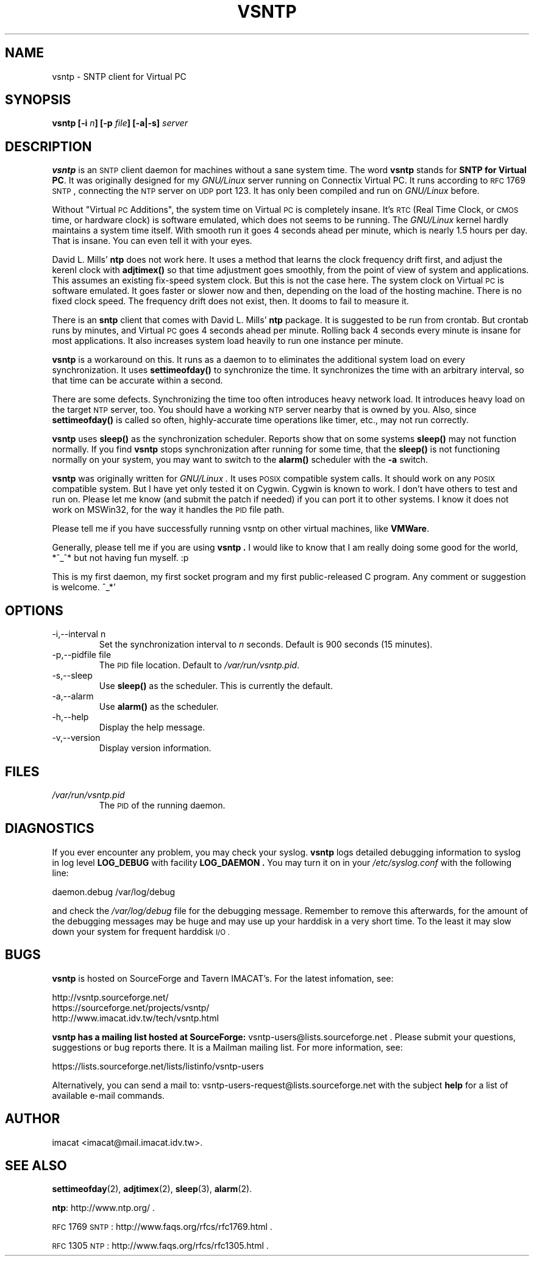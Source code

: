 .\" Process this file with
.\" groff -man -Tascii vsntp.8
.\"
.TH VSNTP 8 "MARCH 2007" VSNTP "System Administration Tools"
.SH NAME
vsntp \- SNTP client for Virtual PC
.SH SYNOPSIS
.BI "vsntp [-i " n "] [-p " file "] [-a|-s] " server
.SH DESCRIPTION
.B vsntp
is an
.SM SNTP
client daemon for machines without a sane system time.  The word
.B vsntp
stands for
.BR "SNTP for Virtual PC" .
It was originally designed for my
.I GNU/Linux
server running on Connectix Virtual PC.  It runs according to
.SM RFC
1769
.SM SNTP
, connecting the
.SM NTP
server on
.SM UDP
port 123.  It has only been compiled and run on
.I GNU/Linux
before.

Without "Virtual
.SM PC
Additions", the system time on Virtual
.SM PC
is completely insane.  It's
.SM RTC
(Real Time Clock, or
.SM CMOS
time, or hardware clock) is software emulated, which does not seems
to be running.  The
.I GNU/Linux
kernel hardly maintains a system time itself.  With smooth run it
goes 4 seconds ahead per minute, which is nearly 1.5 hours per day.
That is insane.  You can even tell it with your eyes.

David L. Mills'
.B ntp
does not work here.  It uses a method that learns the clock frequency
drift first, and adjust the kerenl clock with
.B adjtimex()
so that time adjustment goes smoothly, from the point of view of
system and applications.  This assumes an existing fix-speed system
clock.  But this is not the case here.  The system clock on Virtual
.SM PC
is software emulated.  It goes faster or slower now and then,
depending on the load of the hosting machine.  There is no fixed
clock speed.  The frequency drift does not exist, then.  It dooms to
fail to measure it.

There is an
.B sntp
client that comes with David L. Mills'
.B ntp
package.
It is suggested to be run from crontab.  But crontab runs by minutes,
and Virtual
.SM PC
goes 4 seconds ahead per minute.  Rolling back 4 seconds every minute
is insane for most applications.  It also increases system load
heavily to run one instance per minute.

.B vsntp
is a workaround on this.  It runs as a daemon to to eliminates the
additional system load on every synchronization.  It uses
.B settimeofday()
to synchronize the time.  It synchronizes the
time with an arbitrary interval, so that time can be accurate within
a second.

There are some defects.  Synchronizing the time too often introduces
heavy network load.  It introduces heavy load on the target
.SM NTP
server, too.  You should have a working
.SM NTP
server nearby that is owned by you.  Also, since
.B settimeofday()
is called so often, highly-accurate time operations like timer, etc.,
may not run correctly.

.B vsntp
uses
.BI sleep()
as the synchronization scheduler.  Reports show that on some systems
.BI sleep()
may not function normally.  If you find
.BI vsntp
stops synchronization after running for some time, that the
.BI sleep()
is not functioning normally on your system, you may want to switch
to the
.BI alarm()
scheduler with the
.B -a
switch.

.B vsntp
was originally written for
.I GNU/Linux .
It uses
.SM POSIX
compatible system calls.  It should work on any
.SM POSIX
compatible system.  But I have yet only tested it on Cygwin.  Cygwin
is known to work.  I don't have others to test and run on.  Please let
me know (and submit the patch if needed) if you can port it to other
systems.  I know it does not work on MSWin32, for the way it handles
the
.SM PID
file path.

Please tell me if you have successfully running vsntp on other virtual
machines, like
.BR "VMWare" .

Generally, please tell me if you are using
.B "vsntp" .
I would like to know that I am really doing some good for the world,
*^_^*  but not having fun myself. :p

This is my first daemon, my first socket program and my first
public-released C program.  Any comment or suggestion is welcome. ^_*'
.SH OPTIONS
.IP "-i,--interval n"
Set the synchronization interval to
.I n
seconds.  Default is 900 seconds (15 minutes).
.IP "-p,--pidfile file"
The
.SM PID
file location.  Default to
.IR /var/run/vsntp.pid .
.IP -s,--sleep
Use
.BI sleep()
as the scheduler.  This is currently the default.
.IP -a,--alarm
Use
.BI alarm()
as the scheduler.
.IP -h,--help
Display the help message.
.IP -v,--version
Display version information.
.SH FILES
.I /var/run/vsntp.pid
.RS
The
.SM PID
of the running daemon.
.SH DIAGNOSTICS
If you ever encounter any problem, you may check your syslog.
.B vsntp
logs detailed debugging information to syslog in log level
.B LOG_DEBUG
with facility
.B LOG_DAEMON .
You may turn it on in your
.I /etc/syslog.conf
with the following line:

  daemon.debug   /var/log/debug

and check the
.I /var/log/debug
file for the debugging message.  Remember to remove this afterwards,
for the amount of the debugging messages may be huge and may use up
your harddisk in a very short time.  To the least it may slow down
your system for frequent harddisk
.SM "I/O" .
.SH BUGS
.B vsntp
is hosted on SourceForge and Tavern IMACAT's.  For the latest
infomation, see:

  http://vsntp.sourceforge.net/
  https://sourceforge.net/projects/vsntp/
  http://www.imacat.idv.tw/tech/vsntp.html

.B vsntp has a mailing list hosted at SourceForge:
vsntp-users@lists.sourceforge.net .  Please submit your questions,
suggestions or bug reports there.  It is a Mailman mailing list.
For more information, see:

  https://lists.sourceforge.net/lists/listinfo/vsntp-users

Alternatively, you can send a mail to:
vsntp-users-request@lists.sourceforge.net with the subject
.B help
for a list of available e-mail commands.
.SH AUTHOR
imacat <imacat@mail.imacat.idv.tw>.
.SH "SEE ALSO"
.BR settimeofday (2),
.BR adjtimex (2),
.BR sleep (3),
.BR alarm (2).

.BR ntp :
http://www.ntp.org/ .

.SM RFC
1769
.SM SNTP
: http://www.faqs.org/rfcs/rfc1769.html .

.SM RFC
1305
.SM NTP
: http://www.faqs.org/rfcs/rfc1305.html .

